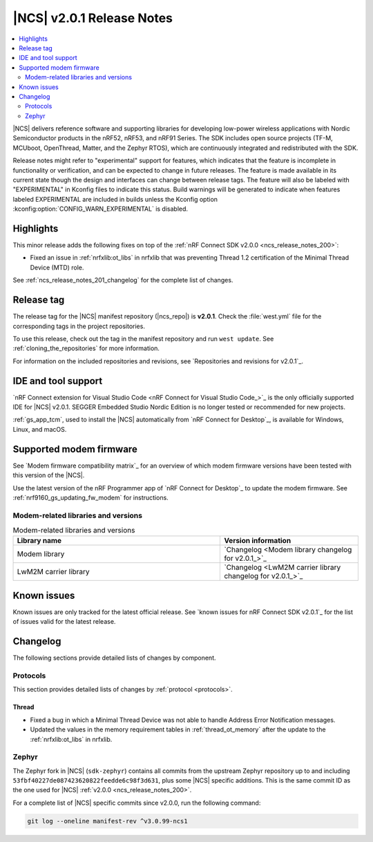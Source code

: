 .. _ncs_release_notes_201:

|NCS| v2.0.1 Release Notes
##########################

.. contents::
   :local:
   :depth: 2

|NCS| delivers reference software and supporting libraries for developing low-power wireless applications with Nordic Semiconductor products in the nRF52, nRF53, and nRF91 Series.
The SDK includes open source projects (TF-M, MCUboot, OpenThread, Matter, and the Zephyr RTOS), which are continuously integrated and redistributed with the SDK.

Release notes might refer to "experimental" support for features, which indicates that the feature is incomplete in functionality or verification, and can be expected to change in future releases.
The feature is made available in its current state though the design and interfaces can change between release tags.
The feature will also be labeled with "EXPERIMENTAL" in Kconfig files to indicate this status.
Build warnings will be generated to indicate when features labeled EXPERIMENTAL are included in builds unless the Kconfig option :kconfig:option:`CONFIG_WARN_EXPERIMENTAL` is disabled.

Highlights
**********

This minor release adds the following fixes on top of the :ref:`nRF Connect SDK v2.0.0 <ncs_release_notes_200>`:

* Fixed an issue in :ref:`nrfxlib:ot_libs` in nrfxlib that was preventing Thread 1.2 certification of the Minimal Thread Device (MTD) role.

See :ref:`ncs_release_notes_201_changelog` for the complete list of changes.

Release tag
***********

The release tag for the |NCS| manifest repository (|ncs_repo|) is **v2.0.1**.
Check the :file:`west.yml` file for the corresponding tags in the project repositories.

To use this release, check out the tag in the manifest repository and run ``west update``.
See :ref:`cloning_the_repositories` for more information.

For information on the included repositories and revisions, see `Repositories and revisions for v2.0.1`_.

IDE and tool support
********************

`nRF Connect extension for Visual Studio Code <nRF Connect for Visual Studio Code_>`_ is the only officially supported IDE for |NCS| v2.0.1.
SEGGER Embedded Studio Nordic Edition is no longer tested or recommended for new projects.

:ref:`gs_app_tcm`, used to install the |NCS| automatically from `nRF Connect for Desktop`_, is available for Windows, Linux, and macOS.

Supported modem firmware
************************

See `Modem firmware compatibility matrix`_ for an overview of which modem firmware versions have been tested with this version of the |NCS|.

Use the latest version of the nRF Programmer app of `nRF Connect for Desktop`_ to update the modem firmware.
See :ref:`nrf9160_gs_updating_fw_modem` for instructions.

Modem-related libraries and versions
====================================

.. list-table:: Modem-related libraries and versions
   :widths: 15 10
   :header-rows: 1

   * - Library name
     - Version information
   * - Modem library
     - `Changelog <Modem library changelog for v2.0.1_>`_
   * - LwM2M carrier library
     - `Changelog <LwM2M carrier library changelog for v2.0.1_>`_

Known issues
************

Known issues are only tracked for the latest official release.
See `known issues for nRF Connect SDK v2.0.1`_ for the list of issues valid for the latest release.

.. _ncs_release_notes_201_changelog:

Changelog
*********

The following sections provide detailed lists of changes by component.

Protocols
=========

This section provides detailed lists of changes by :ref:`protocol <protocols>`.

Thread
------

* Fixed a bug in which a Minimal Thread Device was not able to handle Address Error Notification messages.
* Updated the values in the memory requirement tables in :ref:`thread_ot_memory` after the update to the :ref:`nrfxlib:ot_libs` in nrfxlib.

Zephyr
======

The Zephyr fork in |NCS| (``sdk-zephyr``) contains all commits from the upstream Zephyr repository up to and including ``53fbf40227de087423620822feedde6c98f3d631``, plus some |NCS| specific additions.
This is the same commit ID as the one used for |NCS| :ref:`v2.0.0 <ncs_release_notes_200>`.

For a complete list of |NCS| specific commits since v2.0.0, run the following command:

.. code-block:: none

   git log --oneline manifest-rev ^v3.0.99-ncs1
